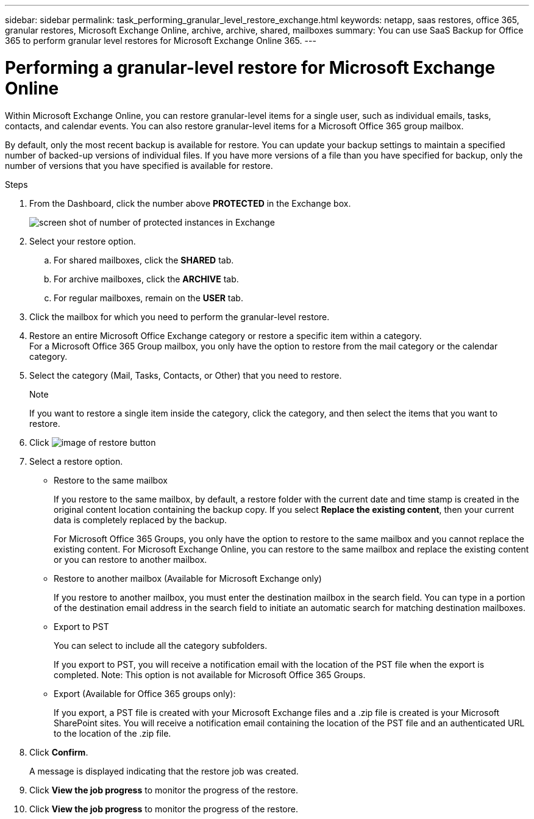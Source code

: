 ---
sidebar: sidebar
permalink: task_performing_granular_level_restore_exchange.html
keywords: netapp, saas restores, office 365, granular restores, Microsoft Exchange Online, archive, archive, shared, mailboxes
summary: You can use SaaS Backup for Office 365 to perform granular level restores for Microsoft Exchange Online 365.
---

= Performing a granular-level restore for Microsoft Exchange Online
:toc: macro
:toclevels: 1
:hardbreaks:
:nofooter:
:icons: font
:linkattrs:
:imagesdir: ./media/

[.lead]
Within Microsoft Exchange Online, you can restore granular-level items for a single user, such as individual emails, tasks, contacts, and calendar events. You can also restore granular-level items for a Microsoft Office 365 group mailbox.

By default, only the most recent backup is available for restore.  You can update your backup settings to maintain a specified number of backed-up versions of individual files.  If you have more versions of a file than you have specified for backup, only the number of versions that you have specified is available for restore.

.Steps

. From the Dashboard, click the number above *PROTECTED* in the Exchange box.
+
image:number_protected_exchange.gif[screen shot of number of protected instances in Exchange]
. Select your restore option.
..  For shared mailboxes, click the *SHARED* tab.
..  For archive mailboxes, click the *ARCHIVE* tab.
..  For regular mailboxes, remain on the *USER* tab.
.	Click the mailbox for which you need to perform the granular-level restore.
.	Restore an entire Microsoft Office Exchange category or restore a specific item within a category.
  For a Microsoft Office 365 Group mailbox, you only have the option to restore from the mail category or the calendar category.
. Select the category (Mail, Tasks, Contacts, or Other) that you need to restore.
+
.Note
If you want to restore a single item inside the category, click the category, and then select the items that you want to restore.
. Click image:restore.gif[image of restore button]
. Select a restore option.
* Restore to the same mailbox
+
If you restore to the same mailbox, by default, a restore folder with the current date and time stamp is created in the original content location containing the backup copy. If you select *Replace the existing content*, then your current data is completely replaced by the backup.
+
For Microsoft Office 365 Groups, you only have the option to restore to the same mailbox and you cannot replace the existing content.  For Microsoft Exchange Online, you can restore to the same mailbox and replace the existing content or you can restore to another mailbox.

* Restore to another mailbox (Available for Microsoft Exchange only)
+
If you restore to another mailbox, you must enter the destination mailbox in the search field.  You can type in a portion of the destination email address in the search field to initiate an automatic search for matching destination mailboxes.

* Export to PST
+
You can select to include all the category subfolders.
+
If you export to PST, you will receive a notification email with the location of the PST file when the export is completed.  Note: This option is not available for Microsoft Office 365 Groups.

* Export (Available for Office 365 groups only):
+
If you export, a PST file is created with your Microsoft Exchange files and a .zip file is created is your Microsoft SharePoint sites.  You will receive a notification email containing the location of the PST file and an authenticated URL to the location of the .zip file.

. Click *Confirm*.
+
A message is displayed indicating that the restore job was created.
. Click *View the job progress* to monitor the progress of the restore.
. Click *View the job progress* to monitor the progress of the restore.
